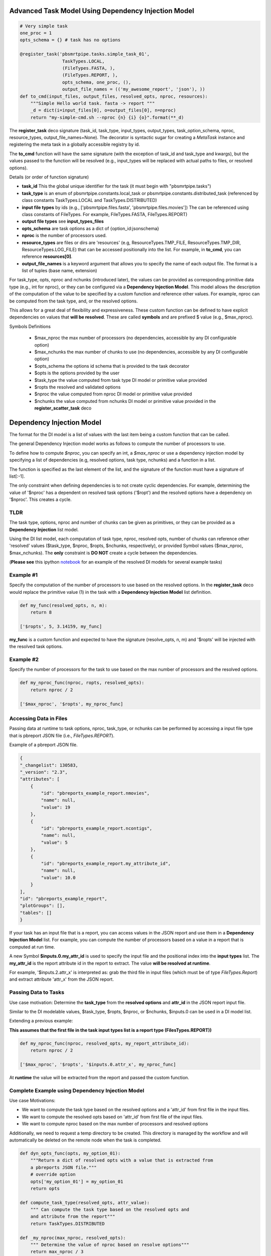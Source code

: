 Advanced Task Model Using Dependency Injection Model
====================================================

.. _notebook: http://nbviewer.ipython.org/gist/mpkocher/8bb1673da78246e59f4c/ScratchPad.ipynb

.. code-block:: python

    # Very simple task
    one_proc = 1
    opts_schema = {} # task has no options

    @register_task('pbsmrtpipe.tasks.simple_task_01',
                    TaskTypes.LOCAL,
                    (FileTypes.FASTA, ),
                    (FileTypes.REPORT, ),
                    opts_schema, one_proc, (),
                    output_file_names = (('my_awesome_report', 'json'), ))
    def to_cmd(input_files, output_files, resolved_opts, nproc, resources):
        """Simple Hello world task. fasta -> report """
        _d = dict(i=input_files[0], o=output_files[0], n=nproc)
        return "my-simple-cmd.sh --nproc {n} {i} {o}".format(**_d)


The **register_task** deco signature (task_id, task_type, input_types, output_types, task_option_schema, nproc, resource_types, output_file_names=None). The decorator is syntactic sugar for creating a `MetaTask` instance and registering the meta task in a globally accessible registry by id.

The **to_cmd** function will have the same signature (with the exception of task_id and task_type and kwargs), but the values passed to the function will be resolved (e.g., input_types
will be replaced with actual paths to files, or resolved options).

Details (or order of function signature)

- **task_id** This the global unique identifier for the task (it must begin with "pbsmrtpipe.tasks")
- **task_type** is an enum of pbsmrtpipe.constants.local_task or pbsmrtpipe.constants.distributed_task (referenced by class constants TaskTypes.LOCAL and TaskTypes.DISTRIBUTED)
- **input file types** by ids (e.g., ['pbsmrtpipe.files.fasta', 'pbsmrtpipe.files.movies']) The can be referenced using class constants of FileTypes. For example, FileTypes.FASTA, FileTypes.REPORT)
- **output file types** see **input_types_files**
- **opts_schema** are task options as a dict of {option_id:jsonschema}
- **nproc** is the number of processors used.
- **resource_types** are files or dirs are 'resources' (e.g, ResourceTypes.TMP_FILE, ResourceTypes.TMP_DIR, ResourceTypes.LOG_FILE) that can be accessed positionally into the list. For example, in **to_cmd**, you can reference **resources[0]**.
- **output_file_names** is a keyword argument that allows you to specify the name of each output file. The format is a list of tuples (base name, extension)


For task_type, opts, nproc and nchunks (introduced later), the values can be provided as corresponding primitive data type (e.g., int for nproc), or they can be configured via a **Dependency Injection Model**. This model allows the description of the computation of the value to be specified by a custom function and reference other values. For example, nproc can be computed from the task type, and, or the resolved options.

This allows for a great deal of flexibility and expressiveness. These custom function can be defined to have explicit dependencies on values that **will be resolved**. These are called **symbols** and are prefixed \$ value (e.g., \$max_nproc).

Symbols Definitions

    - \$max_nproc the max number of processors (no dependencies, accessible by any DI configurable option)
    - \$max_nchunks the max number of chunks to use  (no dependencies, accessible by any DI configurable option)
    - \$opts_schema the options id schema that is provided to the task decorator
    - \$opts is the options provided by the user
    - \$task_type the value computed from task type DI model or primitive value provided
    - \$ropts the resolved and validated options
    - \$nproc the value computed from nproc DI model or primitive value provided
    - \$nchunks the value computed from nchunks DI model or primitive value provided in the **register_scatter_task** deco


Dependency Injection Model
==========================

The format for the DI model is a list of values with the last item being a custom function that can be called.

The general Dependency Injection model works as follows to compute the number of processors to use.

To define how to compute `$nproc`, you can specify an int, a `$max_nproc` or use a dependency injection model by specifying a list of dependencies (e.g, resolved options, task type, nchunks) and a function in a list.

The function is specified as the last element of the list, and the signature of the function must have a signature of list[:-1].

The only constraint when defining dependencies is to not create cyclic dependencies. For example, determining the value of '$nproc' has a dependent on resolved task options ('$ropt') and the resolved options have a dependency on '$nproc'. This creates a cycle.

TLDR
----

The task type, options, nproc and number of chunks can be given as primitives, or they can be provided as a **Dependency Injection** list model.

Using the DI list model, each computation of task type, nproc, resolved opts, number of chunks can reference other 'resolved' values (\$task_type, \$nproc, \$ropts, \$nchunks, respectively), or provided Symbol values (\$max_nproc, \$max_nchunks). The **only** constraint is **DO NOT** create a cycle between the dependencies.

(**Please see** this ipython notebook_ for an example of the resolved DI models for several example tasks)

Example #1
----------

Specify the computation of the number of processors to use based on the resolved options. In the **register_task** deco would replace the primitive value (1) in the task with a **Dependency Injection Model** list definition.

.. code-block:: python

    def my_func(resolved_opts, n, m):
        return 8

    ['$ropts', 5, 3.14159, my_func]

**my_func** is a custom function and expected to have the signature (resolve_opts, n, m) and '$ropts' will be injected with the resolved task options.

Example #2
----------

Specify the number of processors for the task to use based on the max number of processors and the resolved options.

.. code-block:: python

    def my_nproc_func(nproc, ropts, resolved_opts):
        return nproc / 2

    ['$max_nproc', '$ropts', my_nproc_func]


Accessing Data in Files
-----------------------

Passing data at runtime to task options, nproc, task_type, or nchunks can be performed by accessing a input file type that is pbreport JSON file (i.e., `FileTypes.REPORT`).

Example of a pbreport JSON file.


.. code-block:: javascript

    {
    "_changelist": 130583,
    "_version": "2.3",
    "attributes": [
        {
            "id": "pbreports_example_report.nmovies",
            "name": null,
            "value": 19
        },
        {
            "id": "pbreports_example_report.ncontigs",
            "name": null,
            "value": 5
        },
        {
            "id": "pbreports_example_report.my_attribute_id",
            "name": null,
            "value": 10.0
        }
    ],
    "id": "pbreports_example_report",
    "plotGroups": [],
    "tables": []
    }


If your task has an input file that is a report, you can access values in the JSON report and use them in a **Dependency Injection Model** list. For example, you can compute the number of processors based on a value in a report that is computed at run time.

A new Symbol **\$inputs.0.my_attr_id** is used to specify the input file and the positional index into the **input types** list. The **my_attr_id** is the report attribute id in the report to extract. The value **will be resolved at runtime**.

For example, '\$inputs.2.attr_x' is interpreted as: grab the third file in input files (which must be of type `FileTypes.Report`) and extract attribute 'attr_x' from the JSON report.


Passing Data to Tasks
---------------------

Use case motivation: Determine the **task_type** from the **resolved options** and **attr_id** in the JSON report input file.

Similar to the DI modelable values, \$task_type, \$ropts, \$nproc, or \$nchunks, \$inputs.0 can be used in a DI model list.

Extending a previous example:

**This assumes that the first file in the task input types list is a report type (FilesTypes.REPORT))**

.. code-block:: python

    def my_nproc_func(nproc, resolved_opts, my_report_attribute_id):
        return nproc / 2

    ['$max_nproc', '$ropts', '$inputs.0.attr_x', my_nproc_func]


At **runtime** the value will be extracted from the report and passed the custom function.


Complete Example using Dependency Injection Model
-------------------------------------------------

Use case Motivations:

- We want to compute the task type based on the resolved options and a 'attr_id' from first file in the input files.
- We want to compute the resolved opts based on 'attr_id' from first file of the input files.
- We want to compute nproc based on the max number of processors and resolved options

Additionally, we need to request a temp directory to be created. This directory is managed by the workflow and will automatically be deleted on the remote node when the task is completed.

.. code-block:: python


    def dyn_opts_func(opts, my_option_01):
        """Return a dict of resolved opts with a value that is extracted from
        a pbreports JSON file."""
        # override option
        opts['my_option_01'] = my_option_01
        return opts

    def compute_task_type(resolved_opts, attr_value):
        """ Can compute the task type based on the resolved opts and
        and attribute from the report"""
        return TaskTypes.DISTRIBUTED

    def _my_nproc(max_nproc, resolved_opts):
        """ Determine the value of nproc based on resolve options"""
        return max_nproc / 3


    @register_task('pbsmrtpipe.tasks.task_id4',
               ('$ropts', '$inputs.0.attr_id', compute_task_type),
               (FileTypes.REPORT, FileTypes.FASTA),
               (FileTypes.ALIGNMENT_CMP_H5,),
               (opts, '$inputs.0.attr_id', dyn_opts_func),
               ('$max_nproc', '$ropts', _my_nproc),
               (ResourceTypes.TMP_DIR, ),
               output_file_names=(('my_awesome_alignment', 'cmp.h5'), ))
    def to_cmd(input_files, output_files, resolved_opts, nproc, resources):
        """
        Example of dynamically passing values computed at runtime from an previous task via a pbreport.

        Map the first input file (must be a report type)

        $inputs.0 -> input_file_types.POSITIONAL.report_attribute_id

        Looks for 'attr_id' in the Attribute section of report.

        Can compute if the job should be submitted to the queue via ['$ropts', '$inputs.0.attr_id', compute_task_type]

        """
        _d = dict(e="my_exe.sh", f=input_files[0], o=output_files[0], n=nproc, t=resources[0])
        return "{e} --nproc={n} --tmpdir={t} --fasta={f} -o={o}".format(**_d)


Explicit Resolved Tasks
=======================

See several examples of the resolved dependencies in this ipython notebook_. **PLEASE VIEW ME**

These examples shown the graph of DI model lists and explicitly show the dependency resolution and the conversion of a **MetaTask** instance to a **Task** instance.


More Task Examples
==================

(these are taken from `di_task_api.py`)

.. code-block:: python

    @register_task('pbsmrtpipe.tasks.simple_task_01',
                   TaskTypes.LOCAL,
                   (FileTypes.FASTA, ),
                   (FileTypes.REPORT, ), {}, 1, ())
    def to_cmd(input_files, output_files, resolved_opts, nproc, resources):
        """Simple Hello world task. fasta -> report """
        _d = dict(i=input_files[0], o=output_files[0], n=nproc)
        return "my-simple-cmd.sh --nproc {n} {i} {o}".format(**_d)


    @register_task('pbsmrtpipe.tasks.my_task_id',
                   TaskTypes.LOCAL,
                   (FileTypes.FASTA, FileTypes.RGN_FOFN),
                   (FileTypes.ALIGNMENT_CMP_H5, ),
                   opts,
                   one_proc,
                   (ResourceTypes.TMP_DIR, ResourceTypes.LOG_FILE),
                   output_file_names=(('my_awesome_alignments', 'cmp.h5'), ))
    def to_cmd(input_files, output_files, resolved_opts, nproc, resources):
        """
        Simple Example Task
        """
        my_tmp_dir = resources[0]
        _d = dict(e="my_exe.sh", l=resources[1], t=my_tmp_dir, o=resolved_opts['my_task_option_id'], i=input_files[0], f=input_files[1], r=output_files[0], n=nproc)
        return "{e} --nproc={n} --tmp={t} --log={l} --my-option={o} fasta:{i} --region={f} --output-report={r}".format(**_d)


    @register_task('pbsmrtpipe.tasks.task_id2',
                   TaskTypes.DISTRIBUTED,
                   (FileTypes.VCF, ),
                   (FileTypes.REPORT, ),
                   opts,
                   '$max_nproc',
                   (ResourceTypes.TMP_DIR, ResourceTypes.TMP_FILE, ResourceTypes.TMP_FILE))
    def to_cmd(input_files, output_files, resolved_opts, nproc, resources):
        """
        Note: Multiple 'resources' of the same type can be provided.
        """
        _d = dict(e="my_exe.sh")
        return "{e}".format(**_d)


    def compute_nproc(global_nproc, resolved_opts):
        return global_nproc / 2


    def compute_task_type(opts):
        """This must return pbsmrtpipe.constants.{local_task,distributed_task}"""
        return "pbsmrtpipe.constants.local_task"


    @register_task('pbsmrtpipe.tasks.task_id8',
                   ('$ropts', compute_task_type),
                   (FileTypes.FASTA, FileTypes.REPORT),
                   (FileTypes.VCF, ),
                   opts,
                   ('$max_nproc', '$ropts', compute_nproc),
                   (ResourceTypes.TMP_DIR, ResourceTypes.TMP_FILE, ResourceTypes.TMP_FILE))
    def to_cmd(input_files, output_files, resolved_opts, nproc, resources):
        """
        Note: Set nproc via dependency injection based on $max_nproc,
        The nproc DI list (x) is translated to x[-1](*x[:-1])

        Compute the task type based on the options
        """
        _d = dict(e="my_exe.sh")
        return "{e}".format(**_d)


    def my_nproc_func(global_nproc, opts):
        return 12


    def my_custom_validator(resolved_opts, a, b, c):
        """Returns resolved option dict or raises an exception.

        This is just illustrating that the DI is blindly passing values. if there's a $X 'special' value, then
        this will be injected. But passing numbers will work as well.
        """
        return resolved_opts


    @register_task('pbsmrtpipe.tasks.task_id3',
                   TaskTypes.DISTRIBUTED,
                   (FileTypes.MOVIE_FOFN, FileTypes.RGN_FOFN),
                   (FileTypes.FASTA, FileTypes.FASTQ),
                   (opts, 1, 2, 3, my_custom_validator),
                   ('$max_nproc', '$ropts', my_nproc_func),
                   (ResourceTypes.TMP_FILE,),
                   output_file_names=(('my_file', 'fasta'), ('my_f2', 'fastq')))
    def to_cmd(input_files, output_files, resolved_opts, nproc, resources):
        """
        Let's set nproc to be dependent on the resolved options and $max_nproc

        Note: '$opts' is the resolved options, whereas 'opts' is the {option_id:JsonSchema}

        Need to think this over a bit.

        """
        _d = dict(e="my_exe.sh")
        return "{e}".format(**_d)


    def dyn_opts_func(opts, my_option_01):
        """Return a dict of resolved opts

        Are these the resolve opts that are passed in?
        """
        # override option
        opts['my_option_01'] = my_option_01
        return opts


    def compute_task_type(opts, attr_value):
        return "pbsmrtpipe.constants.distributed_task"


    def _my_nproc(global_nproc, resolved_opts):

        return global_nproc / 3


    @register_task('pbsmrtpipe.tasks.task_id4',
                   ('$ropts', '$inputs.0.attr_id', compute_task_type),
                   (FileTypes.REPORT, FileTypes.FASTA),
                   (FileTypes.ALIGNMENT_CMP_H5,),
                   (opts, '$inputs.0.attr_id', dyn_opts_func),
                   ('$max_nproc', '$ropts', _my_nproc),
                   (ResourceTypes.TMP_FILE, ),
                   output_file_names=(('my_file', 'cmp.h5'), ))
    def to_cmd(input_files, output_files, resolved_opts, nproc, resources):
        """
        Example of dynamically passing values computed at runtime from an previous task via a pbreport.

        Map the first input file (must be a report type)
        $inputs.0 -> ft.report_type_id

        And looks for 'attr_id' in the Attribute section of report

        Can compute if the job should be submitted to the queue via ['$opts', '$inputs.0.attr_id', compute_task_type]

        """
        _d = dict(e="my_exe.sh")
        return "{e}".format(**_d)


    def nchunks_func(nmovies, resolved_opts, resolved_nproc):
        max_chunks = resolved_opts['max_chunks']
        return min(int(nmovies), max_chunks)


    @register_scatter_task('pbsmrtpipe.tasks.task_id5',
                           'pbsmrtpipe.constants.distributed_task',
                           (FileTypes.REPORT, FileTypes.MOVIE_FOFN),
                           (FileTypes.RGN_FOFN, ),
                           opts,
                           ('$max_nproc', '$ropts', _my_nproc),
                           (ResourceTypes.OUTPUT_DIR, ),
                           ('$inputs.0.attr_id', '$ropts', '$nproc', nchunks_func),
                           output_file_names=(('my_rgn_movie', 'fofn'), ))
    def to_cmd(input_files, output_files, resolved_opts, nproc, resources):
        """
        Scatter Tasks extend the standard task and include a 7th DI mechanism which will set $nchunks which can be used at the workflow level.

        $nchunks is only communicated to the workflow level for proper graph construction, therefore it's not included in the to_cmd signature.

        For example, if $nchunks is set to 3, then outFiles will have the ['/path/to/chunk1', '/path/to/chunk2', '/path/to/chunk3']

        This yields a slightly odd API from a commandline. my_exe.sh input.fofn --output '/path/to/chunk1' '/path/to/chunk2' '/path/to/chunk3'

        Is this a more nature commandline API would be my_exe.sh input.fofn --output-prefix="chunk_" --output-dir=/path/to --nchunks=3
        """
        _d = dict(e="my_exe.sh")
        return "{e}".format(**_d)
